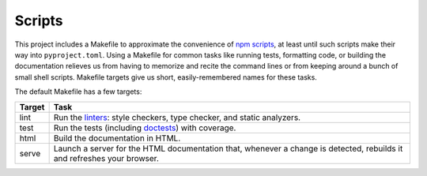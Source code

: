 =======
Scripts
=======

This project includes a Makefile to approximate the convenience of `npm
scripts`_, at least until such scripts make their way into ``pyproject.toml``.
Using a Makefile for common tasks like running tests, formatting code, or
building the documentation relieves us from having to memorize and recite the
command lines or from keeping around a bunch of small shell scripts. Makefile
targets give us short, easily-remembered names for these tasks.

.. _npm scripts: https://medium.freecodecamp.org/introduction-to-npm-scripts-1dbb2ae01633

The default Makefile has a few targets:

====== ====
Target Task
====== ====
lint   Run the linters_: style checkers, type checker, and static analyzers.
test   Run the tests (including doctests_) with coverage.
html   Build the documentation in HTML.
serve  Launch a server for the HTML documentation that, whenever a change is
       detected, rebuilds it and refreshes your browser.
====== ====

.. _linters: https://en.wikipedia.org/wiki/Lint_(software)
.. _doctests: https://pymotw.com/2/doctest/
